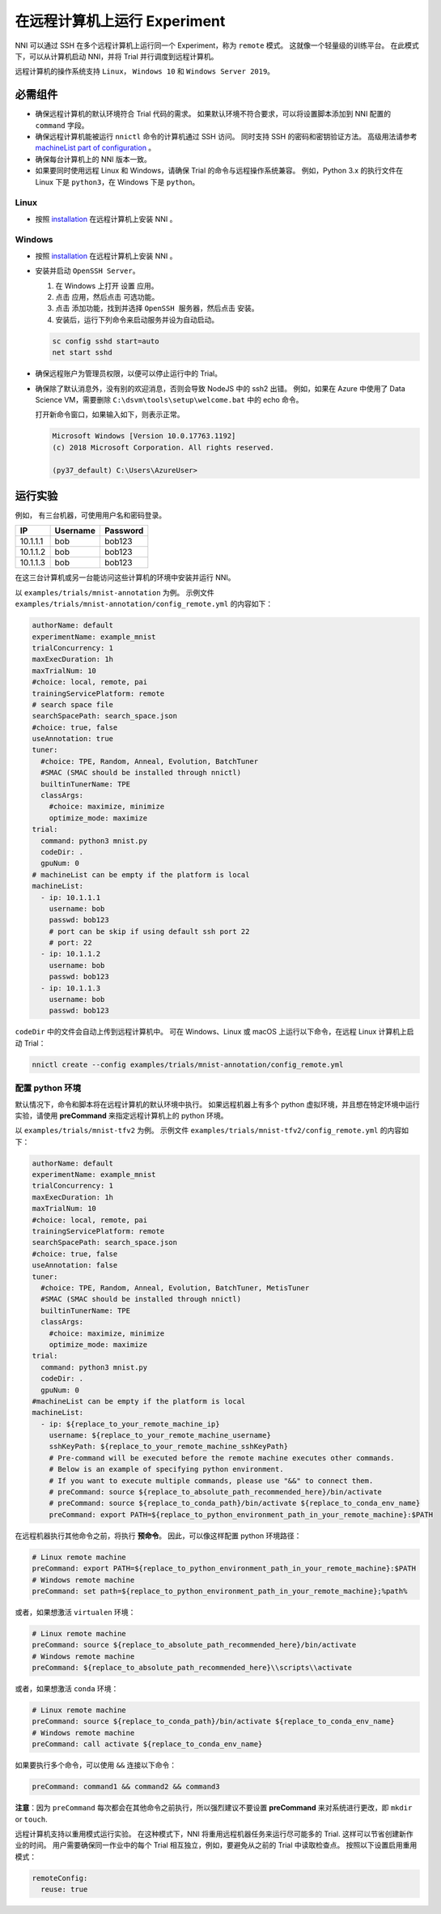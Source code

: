 在远程计算机上运行 Experiment
====================================

NNI 可以通过 SSH 在多个远程计算机上运行同一个 Experiment，称为 ``remote`` 模式。 这就像一个轻量级的训练平台。 在此模式下，可以从计算机启动 NNI，并将 Trial 并行调度到远程计算机。

远程计算机的操作系统支持 ``Linux``\ ， ``Windows 10`` 和 ``Windows Server 2019``。

必需组件
------------


* 
  确保远程计算机的默认环境符合 Trial 代码的需求。 如果默认环境不符合要求，可以将设置脚本添加到 NNI 配置的 ``command`` 字段。

* 
  确保远程计算机能被运行 ``nnictl`` 命令的计算机通过 SSH 访问。 同时支持 SSH 的密码和密钥验证方法。 高级用法请参考 `machineList part of configuration <../Tutorial/ExperimentConfig.rst>`__ 。

* 
  确保每台计算机上的 NNI 版本一致。

* 
  如果要同时使用远程 Linux 和 Windows，请确保 Trial 的命令与远程操作系统兼容。 例如，Python 3.x 的执行文件在 Linux 下是 ``python3``，在 Windows 下是 ``python``。

Linux
^^^^^


* 按照 `installation <../Tutorial/InstallationLinux.rst>`__  在远程计算机上安装 NNI 。

Windows
^^^^^^^


* 
  按照 `installation <../Tutorial/InstallationLinux.rst>`__  在远程计算机上安装 NNI 。

* 
  安装并启动 ``OpenSSH Server``。


  #. 
     在 Windows 上打开 ``设置`` 应用。

  #. 
     点击 ``应用``，然后点击 ``可选功能``。

  #. 
     点击 ``添加功能``，找到并选择 ``OpenSSH 服务器``，然后点击 ``安装``。

  #. 
     安装后，运行下列命令来启动服务并设为自动启动。

  .. code-block:: bat

     sc config sshd start=auto
     net start sshd

* 
  确保远程账户为管理员权限，以便可以停止运行中的 Trial。

* 
  确保除了默认消息外，没有别的欢迎消息，否则会导致 NodeJS 中的 ssh2 出错。 例如，如果在 Azure 中使用了 Data Science VM，需要删除 ``C:\dsvm\tools\setup\welcome.bat`` 中的 echo 命令。

  打开新命令窗口，如果输入如下，则表示正常。

  .. code-block:: text

     Microsoft Windows [Version 10.0.17763.1192]
     (c) 2018 Microsoft Corporation. All rights reserved.

     (py37_default) C:\Users\AzureUser>

运行实验
-----------------

例如， 有三台机器，可使用用户名和密码登录。

.. list-table::
   :header-rows: 1
   :widths: auto

   * - IP
     - Username
     - Password
   * - 10.1.1.1
     - bob
     - bob123
   * - 10.1.1.2
     - bob
     - bob123
   * - 10.1.1.3
     - bob
     - bob123


在这三台计算机或另一台能访问这些计算机的环境中安装并运行 NNI。

以 ``examples/trials/mnist-annotation`` 为例。 示例文件 ``examples/trials/mnist-annotation/config_remote.yml`` 的内容如下：

.. code-block:: yaml

   authorName: default
   experimentName: example_mnist
   trialConcurrency: 1
   maxExecDuration: 1h
   maxTrialNum: 10
   #choice: local, remote, pai
   trainingServicePlatform: remote
   # search space file
   searchSpacePath: search_space.json
   #choice: true, false
   useAnnotation: true
   tuner:
     #choice: TPE, Random, Anneal, Evolution, BatchTuner
     #SMAC (SMAC should be installed through nnictl)
     builtinTunerName: TPE
     classArgs:
       #choice: maximize, minimize
       optimize_mode: maximize
   trial:
     command: python3 mnist.py
     codeDir: .
     gpuNum: 0
   # machineList can be empty if the platform is local
   machineList:
     - ip: 10.1.1.1
       username: bob
       passwd: bob123
       # port can be skip if using default ssh port 22
       # port: 22
     - ip: 10.1.1.2
       username: bob
       passwd: bob123
     - ip: 10.1.1.3
       username: bob
       passwd: bob123

``codeDir`` 中的文件会自动上传到远程计算机中。 可在 Windows、Linux 或 macOS 上运行以下命令，在远程 Linux 计算机上启动 Trial：

.. code-block:: bash

   nnictl create --config examples/trials/mnist-annotation/config_remote.yml

配置 python 环境
^^^^^^^^^^^^^^^^^^^^^^^^^^^^

默认情况下，命令和脚本将在远程计算机的默认环境中执行。 如果远程机器上有多个 python 虚拟环境，并且想在特定环境中运行实验，请使用 **preCommand** 来指定远程计算机上的 python 环境。 

以 ``examples/trials/mnist-tfv2`` 为例。 示例文件 ``examples/trials/mnist-tfv2/config_remote.yml`` 的内容如下：

.. code-block:: yaml

   authorName: default
   experimentName: example_mnist
   trialConcurrency: 1
   maxExecDuration: 1h
   maxTrialNum: 10
   #choice: local, remote, pai
   trainingServicePlatform: remote
   searchSpacePath: search_space.json
   #choice: true, false
   useAnnotation: false
   tuner:
     #choice: TPE, Random, Anneal, Evolution, BatchTuner, MetisTuner
     #SMAC (SMAC should be installed through nnictl)
     builtinTunerName: TPE
     classArgs:
       #choice: maximize, minimize
       optimize_mode: maximize
   trial:
     command: python3 mnist.py
     codeDir: .
     gpuNum: 0
   #machineList can be empty if the platform is local
   machineList:
     - ip: ${replace_to_your_remote_machine_ip}
       username: ${replace_to_your_remote_machine_username}
       sshKeyPath: ${replace_to_your_remote_machine_sshKeyPath}
       # Pre-command will be executed before the remote machine executes other commands.
       # Below is an example of specifying python environment.
       # If you want to execute multiple commands, please use "&&" to connect them.
       # preCommand: source ${replace_to_absolute_path_recommended_here}/bin/activate
       # preCommand: source ${replace_to_conda_path}/bin/activate ${replace_to_conda_env_name}
       preCommand: export PATH=${replace_to_python_environment_path_in_your_remote_machine}:$PATH

在远程机器执行其他命令之前，将执行 **预命令**。 因此，可以像这样配置 python 环境路径：

.. code-block:: yaml

   # Linux remote machine
   preCommand: export PATH=${replace_to_python_environment_path_in_your_remote_machine}:$PATH
   # Windows remote machine
   preCommand: set path=${replace_to_python_environment_path_in_your_remote_machine};%path%

或者，如果想激活 ``virtualen`` 环境：

.. code-block:: yaml

   # Linux remote machine
   preCommand: source ${replace_to_absolute_path_recommended_here}/bin/activate
   # Windows remote machine
   preCommand: ${replace_to_absolute_path_recommended_here}\\scripts\\activate

或者，如果想激活 ``conda`` 环境：

.. code-block:: yaml

   # Linux remote machine
   preCommand: source ${replace_to_conda_path}/bin/activate ${replace_to_conda_env_name}
   # Windows remote machine
   preCommand: call activate ${replace_to_conda_env_name}

如果要执行多个命令，可以使用 ``&&`` 连接以下命令：

.. code-block:: yaml

   preCommand: command1 && command2 && command3

**注意**：因为 ``preCommand`` 每次都会在其他命令之前执行，所以强烈建议不要设置 **preCommand** 来对系统进行更改，即 ``mkdir`` or ``touch``.

远程计算机支持以重用模式运行实验。 在这种模式下，NNI 将重用远程机器任务来运行尽可能多的 Trial. 这样可以节省创建新作业的时间。 用户需要确保同一作业中的每个 Trial 相互独立，例如，要避免从之前的 Trial 中读取检查点。  
按照以下设置启用重用模式：

.. code-block:: yaml

   remoteConfig:
     reuse: true